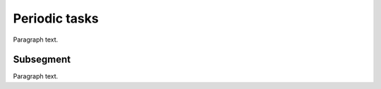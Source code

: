 

.. _FRED-Admin-PeriodicTasks:

Periodic tasks
=========================

Paragraph text.

Subsegment
----------

Paragraph text.
